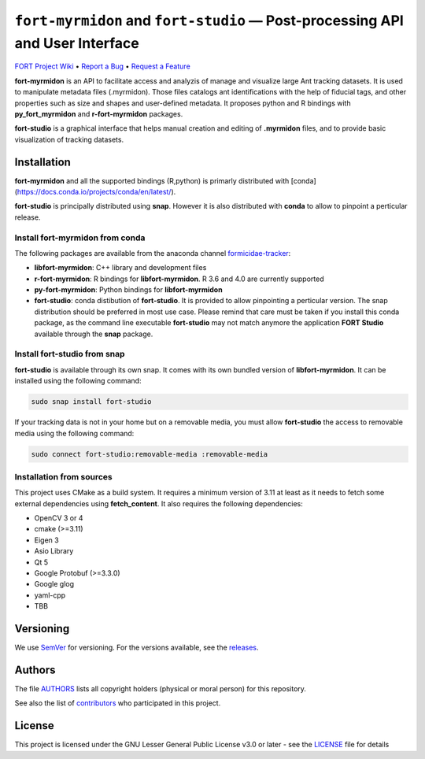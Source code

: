 .. raw:: html

    <p align="center"><img src="https://github.com/formicidae-tracker/hermes/raw/master/resources/icons/fort-hermes.svg" width="200px" alt="fort-hermes logo"></p>

``fort-myrmidon`` and ``fort-studio`` — Post-processing API and User Interface
******************************************************************************

|Build Status| |Coverage Status| |Stable Documentation Status| |License|


`FORT Project Wiki <https://github.com/formicidae-tracker/documentation/wiki>`_
• `Report a Bug <https://github.com/fortmicidae-tracker/myrmidon/issues/new>`_
• `Request a Feature <https://github.com/formicidae-tracker/myrmidon/issues/new>`_


**fort-myrmidon** is an API to facilitate access and analyzis of
manage and visualize large Ant tracking datasets. It is used to
manipulate metadata files (.myrmidon). Those files catalogs ant
identifications with the help of fiducial tags, and other properties
such as size and shapes and user-defined metadata. It proposes python
and R bindings with **py_fort_myrmidon** and **r-fort-myrmidon**
packages.

**fort-studio** is a graphical interface that helps manual creation and
editing of **.myrmidon** files, and to provide basic visualization of
tracking datasets.

Installation
------------

**fort-myrmidon** and all the supported bindings (R,python) is primarly
distributed with
[conda](https://docs.conda.io/projects/conda/en/latest/).

**fort-studio** is principally distributed using **snap**. However it is
also distributed with **conda** to allow to pinpoint a perticular
release.

Install **fort-myrmidon** from **conda**
========================================

The following packages are available from the anaconda channel
`formicidae-tracker <https://anaconda.org/formicidae-tracker>`_:

* **libfort-myrmidon**: C++ library and development files
* **r-fort-myrmidon**: R bindings for **libfort-myrmidon**. R 3.6 and 4.0 are currently supported
* **py-fort-myrmidon**: Python bindings for **libfort-myrmidon**
* **fort-studio**: conda distibution of **fort-studio**. It is provided to
  allow pinpointing a perticular version. The snap distribution should
  be preferred in most use case. Please remind that care must be taken
  if you install this conda package, as the command line executable
  **fort-studio** may not match anymore the application **FORT Studio**
  available through the **snap** package.

Install **fort-studio** from snap
=================================

**fort-studio** is available through its own snap. It comes with its own
bundled version of **libfort-myrmidon**. It can be installed using the
following command:

.. code-block:: bash

   sudo snap install fort-studio


If your tracking data is not in your home but on a removable media,
you must allow **fort-studio** the access to removable media using the
following command:

.. code-block:: bash

   sudo connect fort-studio:removable-media :removable-media

Installation from sources
=========================

This project uses CMake as a build system. It requires a minimum version of 3.11 at least as it needs to fetch some external dependencies using **fetch_content**. It also requires the following dependencies:

* OpenCV 3 or 4
* cmake (>=3.11)
* Eigen 3
* Asio Library
* Qt 5
* Google Protobuf (>=3.3.0)
* Google glog
* yaml-cpp
* TBB


Versioning
----------

We use `SemVer <http://semver.org/>`_ for versioning. For the versions
available, see the `releases
<https://github.com/formicidae-tracker/myrmidon/releases>`_.

Authors
-------

The file `AUTHORS
<https://github.com/formicidae-tracker/myrmidon/blob/master/AUTHORS>`_
lists all copyright holders (physical or moral person) for this
repository.

See also the list of `contributors
<https://github.com/formicidae-tracker/myrmidon/contributors>`_ who
participated in this project.

License
-------

This project is licensed under the GNU Lesser General Public License
v3.0 or later - see the `LICENSE
<https://github.com/formicidae-tracker/myrmidon/blob/master/LICENSE>`_
file for details


.. |Build Status| image:: https://github.com/formicidae-tracker/myrmidon/actions/workflows/build.yml/badge.svg
   :target: https://github.com/formicidae-tracker/myrmidon/actions/workflows/build.yml
.. |Coverage Status| image:: https://codecov.io/gh/formicidae-tracker/myrmidon/branch/master/graph/badge.svg
   :target: https://codecov.io/gh/formicidae-tracker/myrmidon
.. |Stable Documentation Status| image:: https://github.com/formicidae-tracker/myrmidon/actions/workflows/docs.yml/badge.svg
   :target: https://formicidae-tracker.github.io/myrmidon/latest
.. |License| image:: https://img.shields.io/github/license/formicidae-tracker/myrmidon.svg
   :target: https://github.com/formicidae-tracker/myrmidon/blob/master/LICENSE
